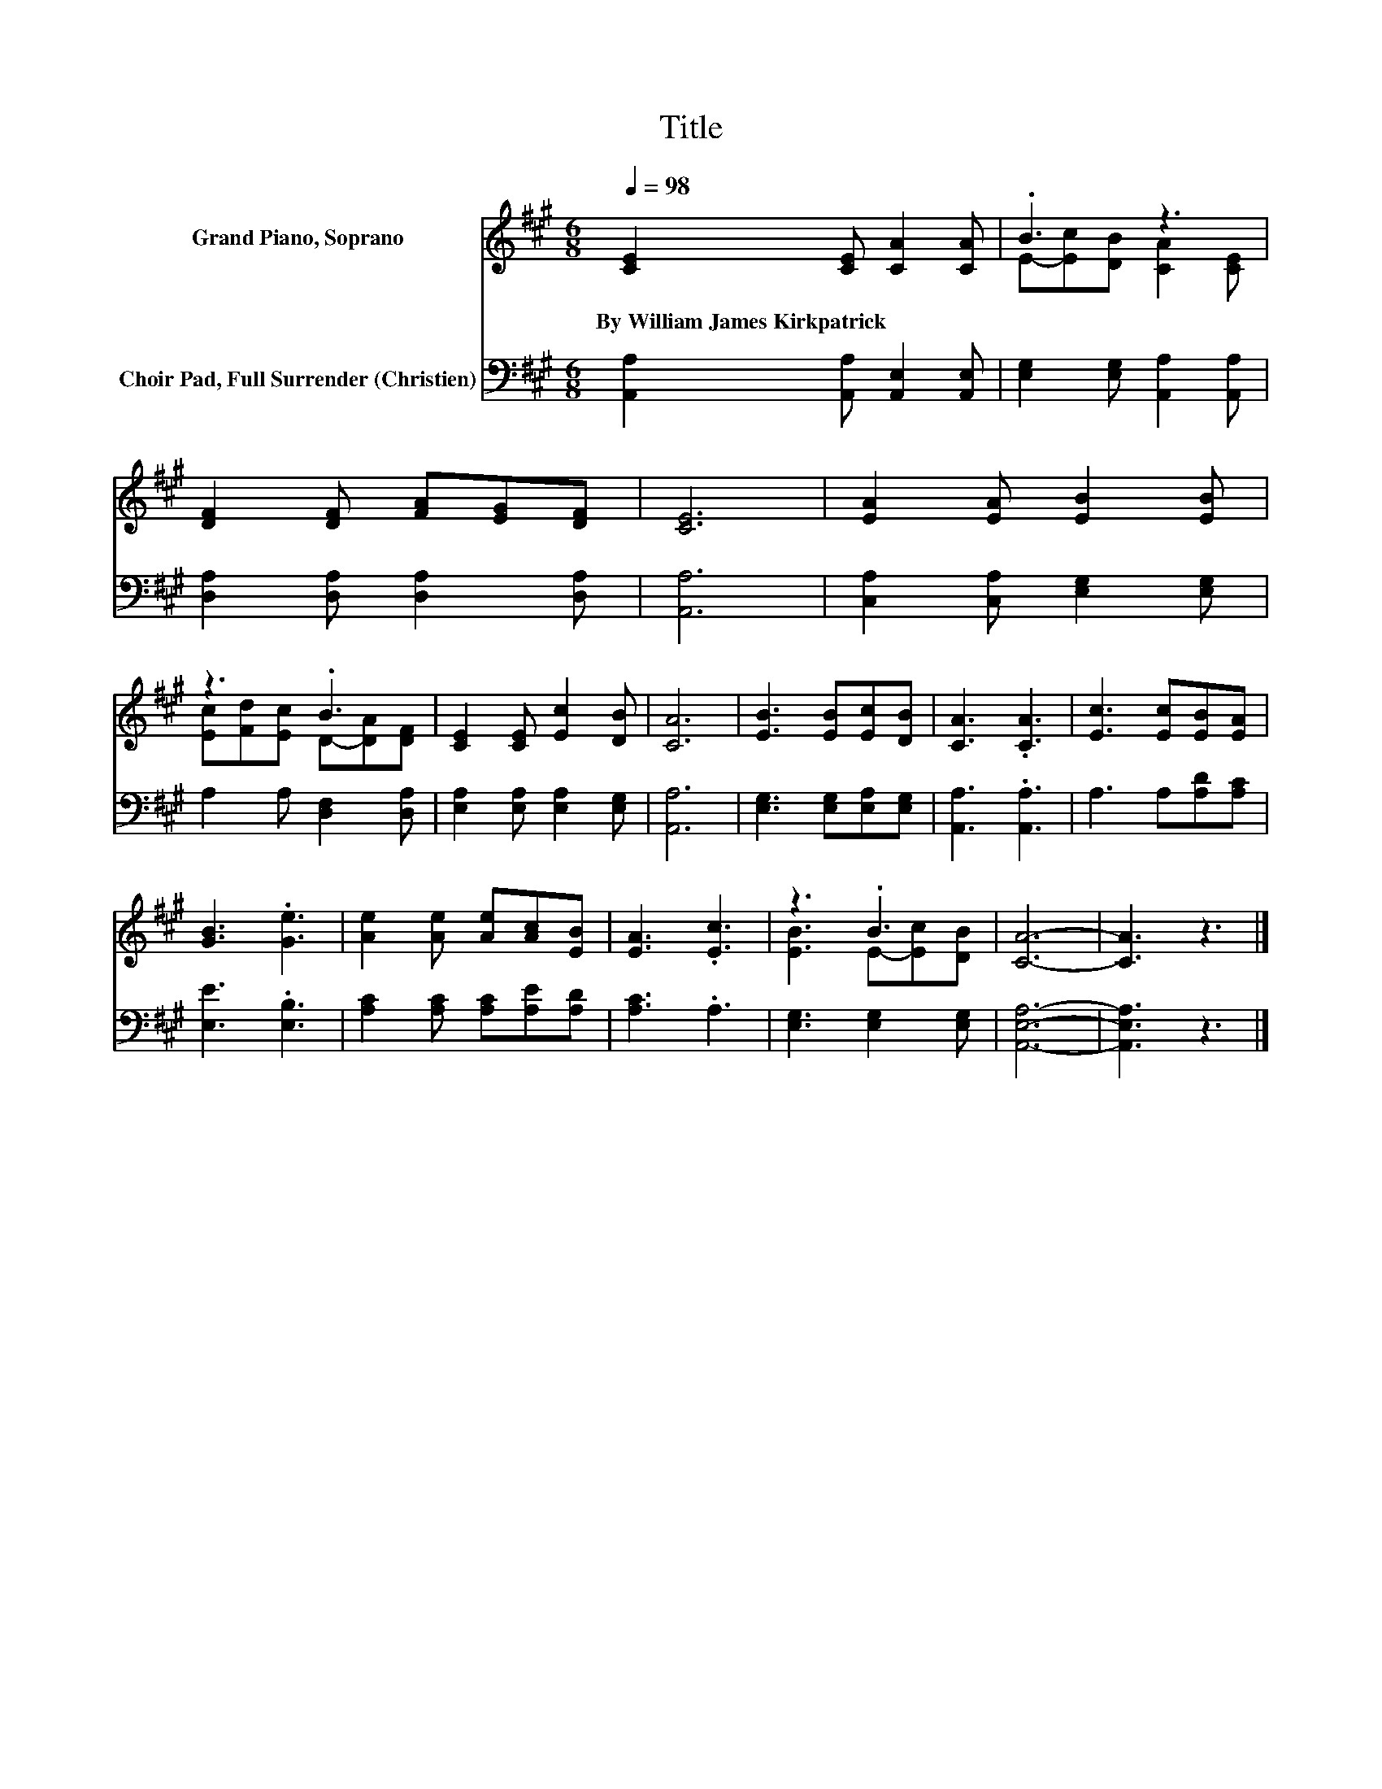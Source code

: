 X:1
T:Title
%%score ( 1 2 ) 3
L:1/8
Q:1/4=98
M:6/8
K:A
V:1 treble nm="Grand Piano, Soprano"
V:2 treble 
V:3 bass nm="Choir Pad, Full Surrender (Christien)"
V:1
 [CE]2 [CE] [CA]2 [CA] | .B3 z3 | [DF]2 [DF] [FA][EG][DF] | [CE]6 | [EA]2 [EA] [EB]2 [EB] | %5
w: By~William~James~Kirkpatrick * * *|||||
 z3 .B3 | [CE]2 [CE] [Ec]2 [DB] | [CA]6 | [EB]3 [EB][Ec][DB] | [CA]3 .[CA]3 | [Ec]3 [Ec][EB][EA] | %11
w: ||||||
 [GB]3 .[Ge]3 | [Ae]2 [Ae] [Ae][Ac][EB] | [EA]3 .[Ec]3 | z3 .B3 | [CA]6- | [CA]3 z3 |] %17
w: ||||||
V:2
 x6 | E-[Ec][DB] [CA]2 [CE] | x6 | x6 | x6 | [Ec][Fd][Ec] D-[DA][DF] | x6 | x6 | x6 | x6 | x6 | %11
 x6 | x6 | x6 | [EB]3 E-[Ec][DB] | x6 | x6 |] %17
V:3
 [A,,A,]2 [A,,A,] [A,,E,]2 [A,,E,] | [E,G,]2 [E,G,] [A,,A,]2 [A,,A,] | %2
 [D,A,]2 [D,A,] [D,A,]2 [D,A,] | [A,,A,]6 | [C,A,]2 [C,A,] [E,G,]2 [E,G,] | A,2 A, [D,F,]2 [D,A,] | %6
 [E,A,]2 [E,A,] [E,A,]2 [E,G,] | [A,,A,]6 | [E,G,]3 [E,G,][E,A,][E,G,] | [A,,A,]3 .[A,,A,]3 | %10
 A,3 A,[A,D][A,C] | [E,E]3 .[E,B,]3 | [A,C]2 [A,C] [A,C][A,E][A,D] | [A,C]3 .A,3 | %14
 [E,G,]3 [E,G,]2 [E,G,] | [A,,E,A,]6- | [A,,E,A,]3 z3 |] %17

